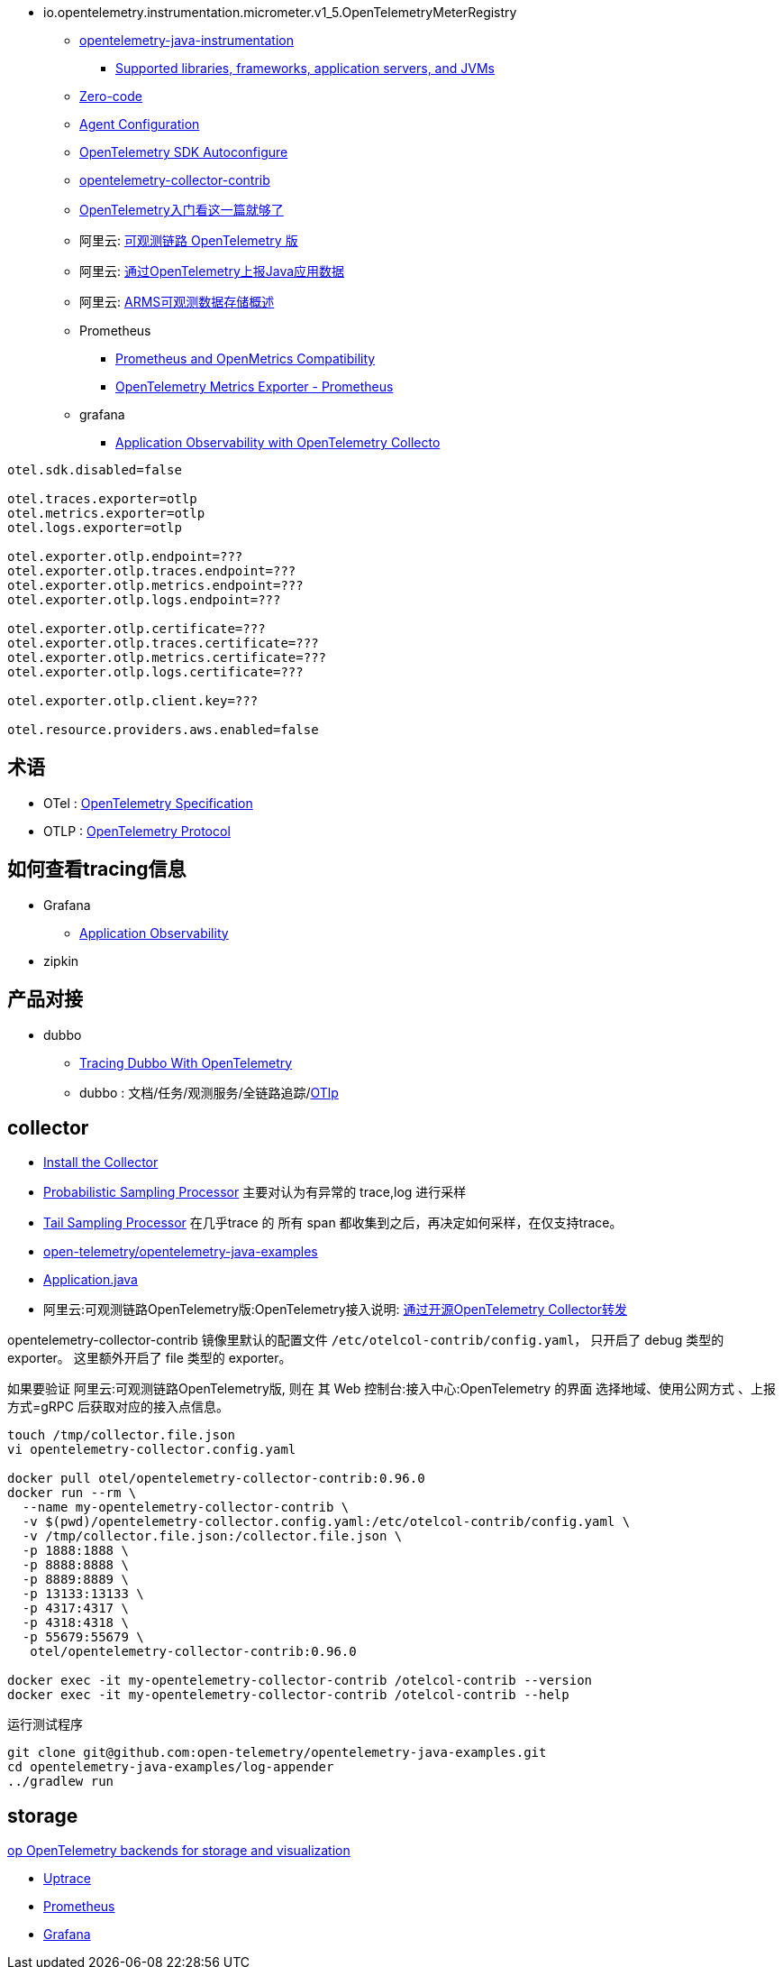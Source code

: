 

- io.opentelemetry.instrumentation.micrometer.v1_5.OpenTelemetryMeterRegistry

* link:https://github.com/open-telemetry/opentelemetry-java-instrumentation[opentelemetry-java-instrumentation]
** link:https://github.com/open-telemetry/opentelemetry-java-instrumentation/blob/main/docs/supported-libraries.md[Supported libraries, frameworks, application servers, and JVMs]

* link:https://opentelemetry.io/docs/concepts/instrumentation/zero-code/[Zero-code]
* link:https://opentelemetry.io/docs/languages/java/automatic/configuration/[Agent Configuration]
* link:https://github.com/open-telemetry/opentelemetry-java/tree/main/sdk-extensions/autoconfigure[OpenTelemetry SDK Autoconfigure]
* link:https://github.com/open-telemetry/opentelemetry-collector-contrib[opentelemetry-collector-contrib]

* link:https://www.51cto.com/article/766214.html[OpenTelemetry入门看这一篇就够了]



* 阿里云: link:https://www.aliyun.com/product/developerservices/xtrace[可观测链路 OpenTelemetry 版]
* 阿里云: link:https://help.aliyun.com/zh/opentelemetry/user-guide/use-opentelemetry-to-submit-the-trace-data-of-java-applications[通过OpenTelemetry上报Java应用数据]
* 阿里云: link:https://help.aliyun.com/zh/opentelemetry/developer-reference/arms-observable-data-storage-overview[ARMS可观测数据存储概述]



* Prometheus
** link:https://opentelemetry.io/docs/specs/otel/compatibility/prometheus_and_openmetrics/[Prometheus and OpenMetrics Compatibility]
** link:https://opentelemetry.io/docs/specs/otel/metrics/sdk_exporters/prometheus/[OpenTelemetry Metrics Exporter - Prometheus]

* grafana
** link:https://grafana.com/docs/grafana-cloud/monitor-applications/application-observability/setup/collector/opentelemetry-collector/[Application Observability with OpenTelemetry Collecto]


[source,properties]
----
otel.sdk.disabled=false

otel.traces.exporter=otlp
otel.metrics.exporter=otlp
otel.logs.exporter=otlp

otel.exporter.otlp.endpoint=???
otel.exporter.otlp.traces.endpoint=???
otel.exporter.otlp.metrics.endpoint=???
otel.exporter.otlp.logs.endpoint=???

otel.exporter.otlp.certificate=???
otel.exporter.otlp.traces.certificate=???
otel.exporter.otlp.metrics.certificate=???
otel.exporter.otlp.logs.certificate=???

otel.exporter.otlp.client.key=???

otel.resource.providers.aws.enabled=false
----


## 术语
* OTel : link:https://opentelemetry.io/docs/specs/otel/[OpenTelemetry Specification]
* OTLP : link:https://opentelemetry.io/docs/specs/otlp/[OpenTelemetry Protocol]



## 如何查看tracing信息
* Grafana
** link:https://grafana.com/docs/grafana-cloud/monitor-applications/application-observability/[Application Observability]

* zipkin



## 产品对接
* dubbo
** link:https://cn.dubbo.apache.org/en/blog/2024/01/31/tracing-dubbo-with-opentelemetry/[Tracing Dubbo With OpenTelemetry]
** dubbo : 文档/任务/观测服务/全链路追踪/link:https://cn.dubbo.apache.org/zh-cn/overview/tasks/observability/tracing/otlp/[OTlp]



## collector
* link:https://opentelemetry.io/docs/collector/installation/[Install the Collector]
* link:https://github.com/open-telemetry/opentelemetry-collector-contrib/tree/main/processor/probabilisticsamplerprocessor[Probabilistic Sampling Processor]
  主要对认为有异常的 trace,log 进行采样

* link:https://github.com/open-telemetry/opentelemetry-collector-contrib/tree/main/processor/tailsamplingprocessor[Tail Sampling Processor]
  在几乎trace 的 所有 span 都收集到之后，再决定如何采样，在仅支持trace。

* link:https://github.com/open-telemetry/opentelemetry-java-examples/tree/main/log-appender[open-telemetry/opentelemetry-java-examples]
* link:https://github.com/open-telemetry/opentelemetry-java-examples/blob/96fb7a333a6a28b27f7ac07dc4f15dcb8fbe6a65/log-appender/src/main/java/io/opentelemetry/example/logappender/Application.java[Application.java]
* 阿里云:可观测链路OpenTelemetry版:OpenTelemetry接入说明: link:https://help.aliyun.com/zh/opentelemetry/user-guide/use-opentelemetry-sdks[通过开源OpenTelemetry Collector转发]

opentelemetry-collector-contrib 镜像里默认的配置文件 `/etc/otelcol-contrib/config.yaml`， 只开启了 debug 类型的 exporter。
这里额外开启了 file 类型的 exporter。

如果要验证 阿里云:可观测链路OpenTelemetry版, 则在 其 Web 控制台:接入中心:OpenTelemetry 的界面 选择地域、使用公网方式 、上报方式=gRPC 后获取对应的接入点信息。

[source,shell]
----
touch /tmp/collector.file.json
vi opentelemetry-collector.config.yaml

docker pull otel/opentelemetry-collector-contrib:0.96.0
docker run --rm \
  --name my-opentelemetry-collector-contrib \
  -v $(pwd)/opentelemetry-collector.config.yaml:/etc/otelcol-contrib/config.yaml \
  -v /tmp/collector.file.json:/collector.file.json \
  -p 1888:1888 \
  -p 8888:8888 \
  -p 8889:8889 \
  -p 13133:13133 \
  -p 4317:4317 \
  -p 4318:4318 \
  -p 55679:55679 \
   otel/opentelemetry-collector-contrib:0.96.0

docker exec -it my-opentelemetry-collector-contrib /otelcol-contrib --version
docker exec -it my-opentelemetry-collector-contrib /otelcol-contrib --help
----

运行测试程序

[source,shell]
----
git clone git@github.com:open-telemetry/opentelemetry-java-examples.git
cd opentelemetry-java-examples/log-appender
../gradlew run
----



## storage
link:https://uptrace.dev/blog/opentelemetry-backend.html[op OpenTelemetry backends for storage and visualization]

* link:https://uptrace.dev/get/opentelemetry-apm.html[Uptrace]
* link:https://prometheus.io/[Prometheus]
* link:https://grafana.com/[Grafana]


